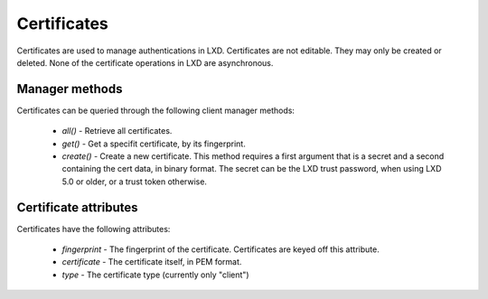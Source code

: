 Certificates
============

Certificates are used to manage authentications in LXD. Certificates are
not editable. They may only be created or deleted. None of the certificate
operations in LXD are asynchronous.

Manager methods
---------------

Certificates can be queried through the following client manager
methods:

  - `all()` - Retrieve all certificates.
  - `get()` - Get a specifit certificate, by its fingerprint.
  - `create()` - Create a new certificate. This method requires a first argument
    that is a secret and a second containing the cert data, in binary format.
    The secret can be the LXD trust password, when using LXD 5.0 or older,
    or a trust token otherwise.


Certificate attributes
----------------------

Certificates have the following attributes:

  - `fingerprint` - The fingerprint of the certificate. Certificates
    are keyed off this attribute.
  - `certificate` - The certificate itself, in PEM format.
  - `type` - The certificate type (currently only "client")
